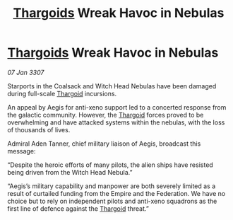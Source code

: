 :PROPERTIES:
:ID:       be1de7fc-61d0-4943-b37a-8807e033a4b4
:ROAM_REFS: https://cms.zaonce.net/en-GB/jsonapi/node/galnet_article/90f7be59-33cd-49b3-a999-1a5b731f5794?resourceVersion=id%3A4878
:END:
#+title: [[id:09343513-2893-458e-a689-5865fdc32e0a][Thargoids]] Wreak Havoc in Nebulas
#+filetags: :Empire:galnet:

* [[id:09343513-2893-458e-a689-5865fdc32e0a][Thargoids]] Wreak Havoc in Nebulas

/07 Jan 3307/

Starports in the Coalsack and Witch Head Nebulas have been damaged during full-scale [[id:09343513-2893-458e-a689-5865fdc32e0a][Thargoid]] incursions. 

An appeal by Aegis for anti-xeno support led to a concerted response from the galactic community. However, the [[id:09343513-2893-458e-a689-5865fdc32e0a][Thargoid]] forces proved to be overwhelming and have attacked systems within the nebulas, with the loss of thousands of lives.  

Admiral Aden Tanner, chief military liaison of Aegis, broadcast this message: 

“Despite the heroic efforts of many pilots, the alien ships have resisted being driven from the Witch Head Nebula.” 

“Aegis’s military capability and manpower are both severely limited as a result of curtailed funding from the Empire and the Federation. We have no choice but to rely on independent pilots and anti-xeno squadrons as the first line of defence against the [[id:09343513-2893-458e-a689-5865fdc32e0a][Thargoid]] threat.”
